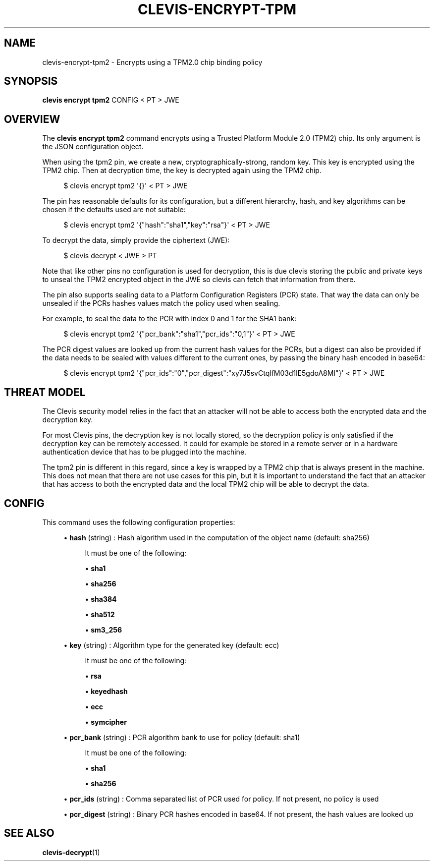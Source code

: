 '\" t
.\"     Title: clevis-encrypt-tpm2
.\"    Author: [FIXME: author] [see http://www.docbook.org/tdg5/en/html/author]
.\" Generator: DocBook XSL Stylesheets vsnapshot <http://docbook.sf.net/>
.\"      Date: 07/12/2018
.\"    Manual: \ \&
.\"    Source: \ \&
.\"  Language: English
.\"
.TH "CLEVIS\-ENCRYPT\-TPM" "1" "07/12/2018" "\ \&" "\ \&"
.\" -----------------------------------------------------------------
.\" * Define some portability stuff
.\" -----------------------------------------------------------------
.\" ~~~~~~~~~~~~~~~~~~~~~~~~~~~~~~~~~~~~~~~~~~~~~~~~~~~~~~~~~~~~~~~~~
.\" http://bugs.debian.org/507673
.\" http://lists.gnu.org/archive/html/groff/2009-02/msg00013.html
.\" ~~~~~~~~~~~~~~~~~~~~~~~~~~~~~~~~~~~~~~~~~~~~~~~~~~~~~~~~~~~~~~~~~
.ie \n(.g .ds Aq \(aq
.el       .ds Aq '
.\" -----------------------------------------------------------------
.\" * set default formatting
.\" -----------------------------------------------------------------
.\" disable hyphenation
.nh
.\" disable justification (adjust text to left margin only)
.ad l
.\" -----------------------------------------------------------------
.\" * MAIN CONTENT STARTS HERE *
.\" -----------------------------------------------------------------
.SH "NAME"
clevis-encrypt-tpm2 \- Encrypts using a TPM2\&.0 chip binding policy
.SH "SYNOPSIS"
.sp
\fBclevis encrypt tpm2\fR CONFIG < PT > JWE
.SH "OVERVIEW"
.sp
The \fBclevis encrypt tpm2\fR command encrypts using a Trusted Platform Module 2\&.0 (TPM2) chip\&. Its only argument is the JSON configuration object\&.
.sp
When using the tpm2 pin, we create a new, cryptographically\-strong, random key\&. This key is encrypted using the TPM2 chip\&. Then at decryption time, the key is decrypted again using the TPM2 chip\&.
.sp
.if n \{\
.RS 4
.\}
.nf
$ clevis encrypt tpm2 \*(Aq{}\*(Aq < PT > JWE
.fi
.if n \{\
.RE
.\}
.sp
The pin has reasonable defaults for its configuration, but a different hierarchy, hash, and key algorithms can be chosen if the defaults used are not suitable:
.sp
.if n \{\
.RS 4
.\}
.nf
$ clevis encrypt tpm2 \*(Aq{"hash":"sha1","key":"rsa"}\*(Aq < PT > JWE
.fi
.if n \{\
.RE
.\}
.sp
To decrypt the data, simply provide the ciphertext (JWE):
.sp
.if n \{\
.RS 4
.\}
.nf
$ clevis decrypt < JWE > PT
.fi
.if n \{\
.RE
.\}
.sp
Note that like other pins no configuration is used for decryption, this is due clevis storing the public and private keys to unseal the TPM2 encrypted object in the JWE so clevis can fetch that information from there\&.
.sp
The pin also supports sealing data to a Platform Configuration Registers (PCR) state\&. That way the data can only be unsealed if the PCRs hashes values match the policy used when sealing\&.
.sp
For example, to seal the data to the PCR with index 0 and 1 for the SHA1 bank:
.sp
.if n \{\
.RS 4
.\}
.nf
$ clevis encrypt tpm2 \*(Aq{"pcr_bank":"sha1","pcr_ids":"0,1"}\*(Aq < PT > JWE
.fi
.if n \{\
.RE
.\}
.sp
The PCR digest values are looked up from the current hash values for the PCRs, but a digest can also be provided if the data needs to be sealed with values different to the current ones, by passing the binary hash encoded in base64:
.sp
.if n \{\
.RS 4
.\}
.nf
$ clevis encrypt tpm2 \*(Aq{"pcr_ids":"0","pcr_digest":"xy7J5svCtqlfM03d1lE5gdoA8MI"}\*(Aq < PT > JWE
.fi
.if n \{\
.RE
.\}
.SH "THREAT MODEL"
.sp
The Clevis security model relies in the fact that an attacker will not be able to access both the encrypted data and the decryption key\&.
.sp
For most Clevis pins, the decryption key is not locally stored, so the decryption policy is only satisfied if the decryption key can be remotely accessed\&. It could for example be stored in a remote server or in a hardware authentication device that has to be plugged into the machine\&.
.sp
The tpm2 pin is different in this regard, since a key is wrapped by a TPM2 chip that is always present in the machine\&. This does not mean that there are not use cases for this pin, but it is important to understand the fact that an attacker that has access to both the encrypted data and the local TPM2 chip will be able to decrypt the data\&.
.SH "CONFIG"
.sp
This command uses the following configuration properties:
.sp
.RS 4
.ie n \{\
\h'-04'\(bu\h'+03'\c
.\}
.el \{\
.sp -1
.IP \(bu 2.3
.\}
\fBhash\fR
(string) : Hash algorithm used in the computation of the object name (default: sha256)
.sp
.if n \{\
.RS 4
.\}
.nf
It must be one of the following:
.fi
.if n \{\
.RE
.\}
.sp
.RS 4
.ie n \{\
\h'-04'\(bu\h'+03'\c
.\}
.el \{\
.sp -1
.IP \(bu 2.3
.\}
\fBsha1\fR
.RE
.sp
.RS 4
.ie n \{\
\h'-04'\(bu\h'+03'\c
.\}
.el \{\
.sp -1
.IP \(bu 2.3
.\}
\fBsha256\fR
.RE
.sp
.RS 4
.ie n \{\
\h'-04'\(bu\h'+03'\c
.\}
.el \{\
.sp -1
.IP \(bu 2.3
.\}
\fBsha384\fR
.RE
.sp
.RS 4
.ie n \{\
\h'-04'\(bu\h'+03'\c
.\}
.el \{\
.sp -1
.IP \(bu 2.3
.\}
\fBsha512\fR
.RE
.sp
.RS 4
.ie n \{\
\h'-04'\(bu\h'+03'\c
.\}
.el \{\
.sp -1
.IP \(bu 2.3
.\}
\fBsm3_256\fR
.RE
.RE
.sp
.RS 4
.ie n \{\
\h'-04'\(bu\h'+03'\c
.\}
.el \{\
.sp -1
.IP \(bu 2.3
.\}
\fBkey\fR
(string) : Algorithm type for the generated key (default: ecc)
.sp
.if n \{\
.RS 4
.\}
.nf
It must be one of the following:
.fi
.if n \{\
.RE
.\}
.sp
.RS 4
.ie n \{\
\h'-04'\(bu\h'+03'\c
.\}
.el \{\
.sp -1
.IP \(bu 2.3
.\}
\fBrsa\fR
.RE
.sp
.RS 4
.ie n \{\
\h'-04'\(bu\h'+03'\c
.\}
.el \{\
.sp -1
.IP \(bu 2.3
.\}
\fBkeyedhash\fR
.RE
.sp
.RS 4
.ie n \{\
\h'-04'\(bu\h'+03'\c
.\}
.el \{\
.sp -1
.IP \(bu 2.3
.\}
\fBecc\fR
.RE
.sp
.RS 4
.ie n \{\
\h'-04'\(bu\h'+03'\c
.\}
.el \{\
.sp -1
.IP \(bu 2.3
.\}
\fBsymcipher\fR
.RE
.RE
.sp
.RS 4
.ie n \{\
\h'-04'\(bu\h'+03'\c
.\}
.el \{\
.sp -1
.IP \(bu 2.3
.\}
\fBpcr_bank\fR
(string) : PCR algorithm bank to use for policy (default: sha1)
.sp
.if n \{\
.RS 4
.\}
.nf
It must be one of the following:
.fi
.if n \{\
.RE
.\}
.sp
.RS 4
.ie n \{\
\h'-04'\(bu\h'+03'\c
.\}
.el \{\
.sp -1
.IP \(bu 2.3
.\}
\fBsha1\fR
.RE
.sp
.RS 4
.ie n \{\
\h'-04'\(bu\h'+03'\c
.\}
.el \{\
.sp -1
.IP \(bu 2.3
.\}
\fBsha256\fR
.RE
.RE
.sp
.RS 4
.ie n \{\
\h'-04'\(bu\h'+03'\c
.\}
.el \{\
.sp -1
.IP \(bu 2.3
.\}
\fBpcr_ids\fR
(string) : Comma separated list of PCR used for policy\&. If not present, no policy is used
.RE
.sp
.RS 4
.ie n \{\
\h'-04'\(bu\h'+03'\c
.\}
.el \{\
.sp -1
.IP \(bu 2.3
.\}
\fBpcr_digest\fR
(string) : Binary PCR hashes encoded in base64\&. If not present, the hash values are looked up
.RE
.SH "SEE ALSO"
.sp
\fBclevis\-decrypt\fR(1)
